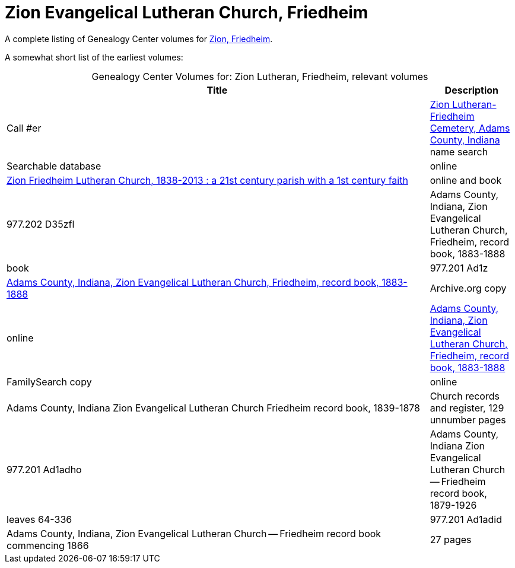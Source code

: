 = Zion Evangelical Lutheran Church, Friedheim

A complete listing of Genealogy Center volumes for link:https://acpl.polarislibrary.com/polaris/search/searchresults.aspx?ctx=24.1033.0.0.5&type=Keyword&term=Zion%20Friedheim&by=KW&sort=RELEVANCE&limit=TOM=*%20AND%20AB=24&query=&page=0&searchid=2[Zion,
Friedheim].

A somewhat short list of the earliest volumes:

[caption="Genealogy Center Volumes for: "]
.Zion Lutheran, Friedheim, relevant volumes
[cols="5,1"]
|===
|Title|Description|Call #er

|link:https://www.genealogycenter.info/search_adamszionfriedheim.php[Zion Lutheran-Friedheim Cemetery, Adams County, Indiana] name search|Searchable database|online

|link:https://acpl.polarislibrary.com/polaris/search/title.aspx?ctx=24.1033.0.0.5&pos=1&cn=1405600[Zion Friedheim Lutheran Church, 1838-2013 : a 21st century parish with a 1st century faith]|online and book |977.202 D35zfl

|Adams County, Indiana, Zion Evangelical Lutheran Church, Friedheim, record book, 1883-1888|book|977.201 Ad1z

|link:https://archive.org/details/adamscountyindia00fort[Adams County,
Indiana, Zion Evangelical Lutheran Church, Friedheim, record book, 1883-1888]|Archive.org copy|online

|link:https://www.familysearch.org/library/books/records/item/212203-adams-county-indiana-zion-evangelical-lutheran-church-friedheim-record-book-1883-1888[Adams County,
Indiana, Zion Evangelical Lutheran Church, Friedheim, record book, 1883-1888]|FamilySearch copy|online

|Adams County, Indiana Zion Evangelical Lutheran Church Friedheim record book, 1839-1878|Church records and register, 129 unnumber pages|977.201 Ad1adho

|Adams County, Indiana Zion Evangelical Lutheran Church -- Friedheim record book, 1879-1926|leaves 64-336|977.201 Ad1adid

|Adams County, Indiana, Zion Evangelical Lutheran Church -- Friedheim record book commencing 1866|27 pages|977.201 Ad1adi
|===

